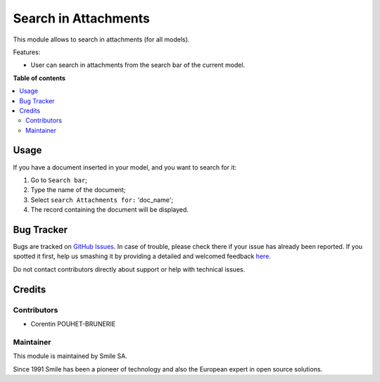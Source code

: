 =====================
Search in Attachments
=====================

.. |badge2| image:: https://img.shields.io/badge/licence-AGPL--3-blue.png
    :target: http://www.gnu.org/licenses/agpl-3.0-standalone.html
    :alt: License: AGPL-3
.. |badge3| image:: https://img.shields.io/badge/github-Smile_SA%2Fodoo_addons-lightgray.png?logo=github
    :target: https://github.com/Smile-SA/odoo_addons/tree/11.0/smile_attachment
    :alt: Smile-SA/odoo_addons

|badge2| |badge3|

This module allows to search in attachments (for all models).

Features:

* User can search in attachments from the search bar of the current model.

**Table of contents**

.. contents::
   :local:

Usage
=====

If you have a document inserted in your model, and you want to search for it:

#. Go to ``Search bar``;
#. Type the name of the document;
#. Select ``search Attachments for:`` 'doc_name';
#. The record containing the document will be displayed.

.. figure:: static/description/search_in_attachments.png
   :alt: Search in attachments
   :width: 100%

.. figure:: static/description/search_in_attachments_result.png
   :alt: Search in attachments result
   :width: 100%

.. figure:: static/description/search_in_attachments_doc.png
   :alt: Search in attachments document
   :width: 100%



Bug Tracker
===========

Bugs are tracked on `GitHub Issues <https://github.com/Smile-SA/odoo_addons/issues>`_.
In case of trouble, please check there if your issue has already been reported.
If you spotted it first, help us smashing it by providing a detailed and welcomed feedback
`here <https://github.com/Smile-SA/odoo_addons/issues/new?body=module:%20smile_attachment%0Aversion:%2011.0%0A%0A**Steps%20to%20reproduce**%0A-%20...%0A%0A**Current%20behavior**%0A%0A**Expected%20behavior**>`_.

Do not contact contributors directly about support or help with technical issues.

Credits
=======

Contributors
------------

* Corentin POUHET-BRUNERIE

Maintainer
----------

This module is maintained by Smile SA.

Since 1991 Smile has been a pioneer of technology and also the European expert in open source solutions.
